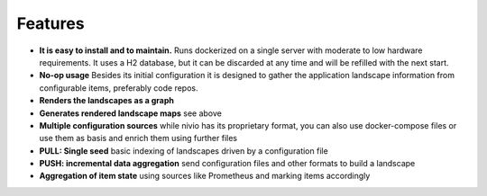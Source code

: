 Features
========

.. image:: https://raw.githubusercontent.com/bonndan/nivio/master/docs/graph.png
   :width: 100%
   :alt: Rendered graph

* **It is easy to install and to maintain.** Runs dockerized on a single server with moderate to low hardware requirements. It uses a H2 database, but it can be discarded at any time and will be refilled with the next start.
* **No-op usage** Besides its initial configuration it is designed to gather the application landscape information from configurable items, preferably code repos.
* **Renders the landscapes as a graph**
* **Generates rendered landscape maps** see above
* **Multiple configuration sources** while nivio has its proprietary format, you can also use docker-compose files or use them as basis and enrich them using further files
* **PULL: Single seed** basic indexing of landscapes driven by a configuration file
* **PUSH: incremental data aggregation** send configuration files and other formats to build a landscape
* **Aggregation of item state** using sources like Prometheus and marking items accordingly
